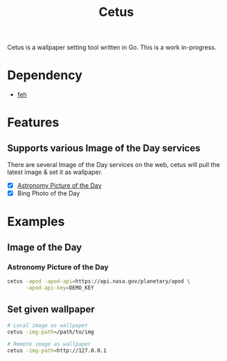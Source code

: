 #+TITLE: Cetus

Cetus is a wallpaper setting tool written in Go. This is a work in-progress.

* Dependency
- [[https://feh.finalrewind.org/][feh]]

* Features
** Supports various Image of the Day services
There are several Image of the Day services on the web, cetus will pull the
latest image & set it as wallpaper.

- [X] [[http://apod.nasa.gov/apod/astropix.html][Astronomy Picture of the Day]]
- [X] Bing Photo of the Day

* Examples
** Image of the Day
*** Astronomy Picture of the Day
#+BEGIN_SRC sh
cetus -apod -apod-api=https://api.nasa.gov/planetary/apod \
      -apod-api-key=DEMO_KEY
#+END_SRC
** Set given wallpaper
#+BEGIN_SRC sh
# Local image as wallpaper
cetus -img-path=/path/to/img

# Remote image as wallpaper
cetus -img-path=http://127.0.0.1
#+END_SRC
